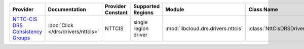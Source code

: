 .. NOTE: This file has been generated automatically using generate_provider_feature_matrix_table.py script, don't manually edit it

================================== ================================== ================= ==================== ================================== ========================
Provider                           Documentation                      Provider Constant Supported Regions    Module                             Class Name              
================================== ================================== ================= ==================== ================================== ========================
`NTTC-CIS DRS Consistency Groups`_ :doc:`Click </drs/drivers/nttcis>` NTTCIS            single region driver :mod:`libcloud.drs.drivers.nttcis` :class:`NttCisDRSDriver`
================================== ================================== ================= ==================== ================================== ========================

.. _`NTTC-CIS DRS Consistency Groups`: https://www.us.ntt.com/en/services/cloud/enterprise-cloud.html
